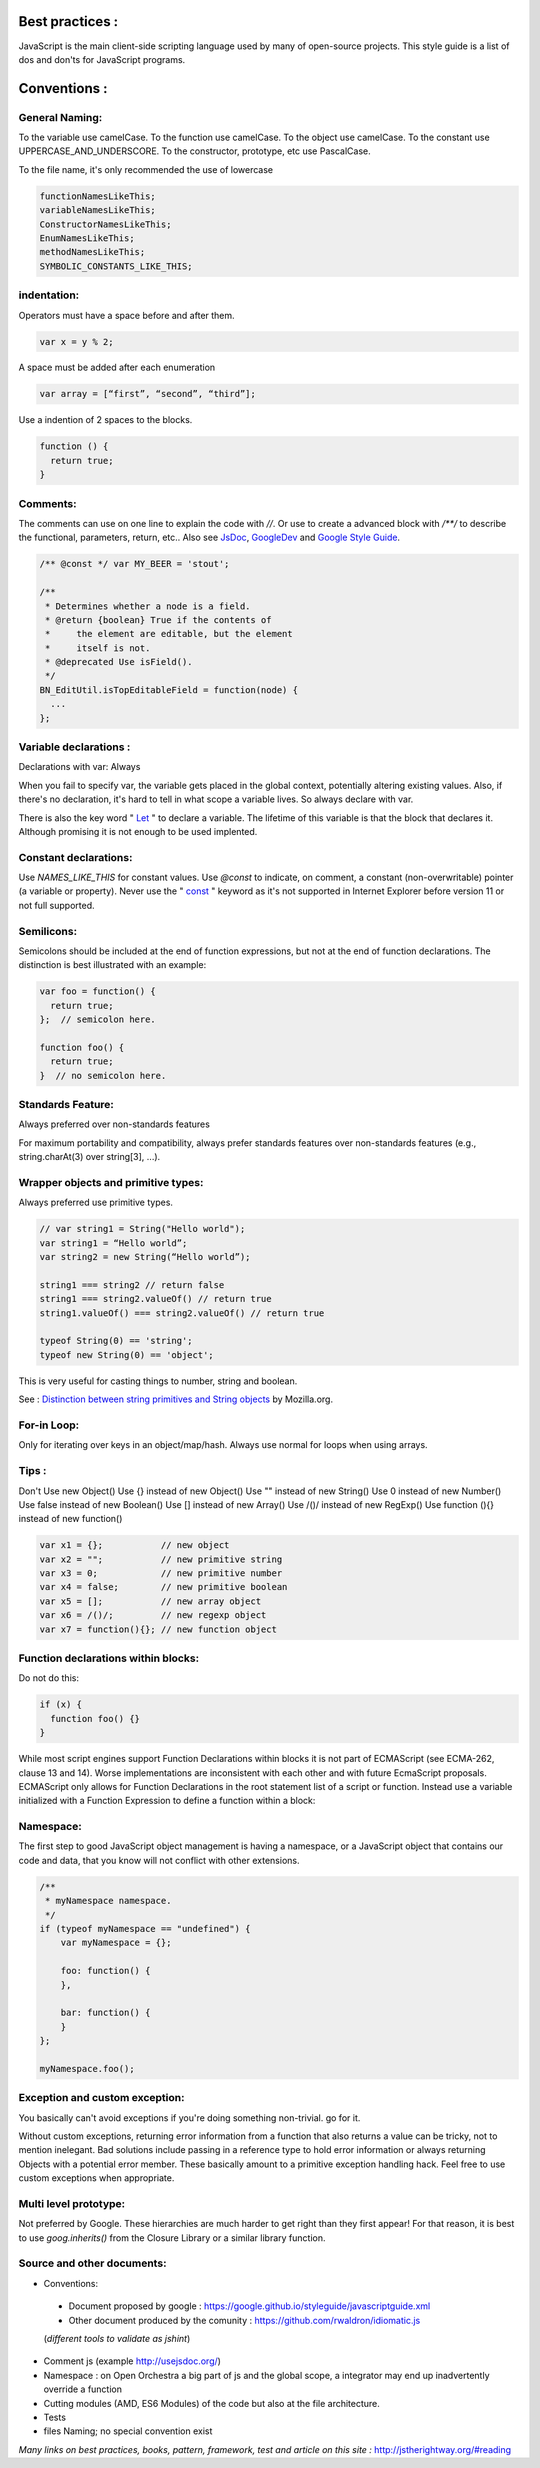 Best practices :
================

JavaScript is the main client-side scripting language used by many of open-source projects. This style guide is a list
of dos and don'ts for JavaScript programs.

Conventions :
=============

General Naming:
---------------

To the variable use camelCase.
To the function use camelCase.
To the object use camelCase.
To the constant use UPPERCASE_AND_UNDERSCORE.
To the constructor, prototype, etc use PascalCase.

To the file name, it's only recommended the use of lowercase

.. code-block:: js

    functionNamesLikeThis;
    variableNamesLikeThis;
    ConstructorNamesLikeThis;
    EnumNamesLikeThis;
    methodNamesLikeThis;
    SYMBOLIC_CONSTANTS_LIKE_THIS;

indentation:
------------

Operators must have a space before and after them.

.. code-block:: js

    var x = y % 2;

A space must be added after each enumeration

.. code-block:: js

    var array = [“first”, “second”, “third”];

Use a indention of 2 spaces to the blocks.

.. code-block:: js

    function () {
      return true;
    }

Comments:
---------

The comments can use on one line to explain the code with `//`.
Or use to create a advanced block with `/**/` to describe the functional, parameters, return, etc.. Also see `JsDoc`_, `GoogleDev`_
and `Google Style Guide`_.

.. code-block:: js

    /** @const */ var MY_BEER = 'stout';

    /**
     * Determines whether a node is a field.
     * @return {boolean} True if the contents of
     *     the element are editable, but the element
     *     itself is not.
     * @deprecated Use isField().
     */
    BN_EditUtil.isTopEditableField = function(node) {
      ...
    };


Variable declarations :
-----------------------

Declarations with var: Always

When you fail to specify var, the variable gets placed in the global context, potentially altering existing values.
Also, if there's no declaration, it's hard to tell in what scope a variable lives. So always declare with var.

There is also the key word " `Let`_ " to declare a variable. The lifetime of this variable is that the block that declares
it. Although promising it is not enough to be used implented.


Constant declarations:
----------------------

Use `NAMES_LIKE_THIS` for constant values.
Use `@const` to indicate, on comment, a constant (non-overwritable) pointer (a variable or property).
Never use the " `const`_ " keyword as it's not supported in Internet Explorer before version 11 or not full supported.


Semilicons:
-----------

Semicolons should be included at the end of function expressions, but not at the end of function declarations.
The distinction is best illustrated with an example:

.. code-block:: js

    var foo = function() {
      return true;
    };  // semicolon here.

    function foo() {
      return true;
    }  // no semicolon here.


Standards Feature:
------------------

Always preferred over non-standards features

For maximum portability and compatibility, always prefer standards features over non-standards features
(e.g., string.charAt(3) over string[3], ...).

Wrapper objects and primitive types:
------------------------------------

Always preferred use primitive types.

.. code-block:: js

    // var string1 = String("Hello world");
    var string1 = “Hello world”;
    var string2 = new String(“Hello world”);

    string1 === string2 // return false
    string1 === string2.valueOf() // return true
    string1.valueOf() === string2.valueOf() // return true

    typeof String(0) == 'string';
    typeof new String(0) == 'object';


This is very useful for casting things to number, string and boolean.

See : `Distinction between string primitives and String objects`_ by Mozilla.org.

For-in Loop:
------------

Only for iterating over keys in an object/map/hash.
Always use normal for loops when using arrays.

.. code-block:: js
    function printArrayForIn(arr) {
      for (var key in arr) {
        print(arr[key]);
      }
    }
    function printArray(arr) {
      var l = arr.length;
      for (var i = 0; i < l; i++) {
        print(arr[i]);
      }
    }

    printArrayForIn([0,1,2,3]);  // This works.
    printArray([0,1,2,3]);       // This works.

    var a = new Array(10);
    printArrayForIn(a);    // This is wrong.
    printArray(a);         // This works.




Tips :
------
Don't Use new Object()
Use {} instead of new Object()
Use "" instead of new String()
Use 0 instead of new Number()
Use false instead of new Boolean()
Use [] instead of new Array()
Use /()/ instead of new RegExp()
Use function (){} instead of new function()

.. code-block:: js

    var x1 = {};           // new object
    var x2 = "";           // new primitive string
    var x3 = 0;            // new primitive number
    var x4 = false;        // new primitive boolean
    var x5 = [];           // new array object
    var x6 = /()/;         // new regexp object
    var x7 = function(){}; // new function object

Function declarations within blocks:
------------------------------------

Do not do this:

.. code-block:: js

    if (x) {
      function foo() {}
    }

While most script engines support Function Declarations within blocks it is not part of ECMAScript
(see ECMA-262, clause 13 and 14). Worse implementations are inconsistent with each other and with future
EcmaScript proposals. ECMAScript only allows for Function Declarations in the root statement list of a script or
function. Instead use a variable initialized with a Function Expression to define a function within a block:

Namespace:
----------

The first step to good JavaScript object management is having a namespace, or a JavaScript object that contains our
code and data, that you know will not conflict with other extensions.

.. code-block:: js

    /**
     * myNamespace namespace.
     */
    if (typeof myNamespace == "undefined") {
        var myNamespace = {};

        foo: function() {
        },

        bar: function() {
        }
    };

    myNamespace.foo();


Exception and custom exception:
-------------------------------

You basically can't avoid exceptions if you're doing something non-trivial. go for it.

Without custom exceptions, returning error information from a function that also returns a value can be tricky,
not to mention inelegant. Bad solutions include passing in a reference type to hold error information or always
returning Objects with a potential error member. These basically amount to a primitive exception handling hack.
Feel free to use custom exceptions when appropriate.

Multi level prototype:
----------------------

Not preferred by Google.
These hierarchies are much harder to get right than they first appear!
For that reason, it is best to use `goog.inherits()` from the Closure Library or a similar library function.


Source and other documents:
---------------------------

- Conventions:
 - Document proposed by google : https://google.github.io/styleguide/javascriptguide.xml
 - Other document produced by the comunity : https://github.com/rwaldron/idiomatic.js
 (*different tools to validate as jshint*)

- Comment js (example http://usejsdoc.org/)
- Namespace : on Open Orchestra a big part of js and the global scope, a integrator may end up inadvertently
  override a function
- Cutting modules (AMD, ES6 Modules) of the code but also at the file architecture.
- Tests
- files Naming; no special convention exist

*Many links on best practices, books, pattern, framework, test and article on this site :*
http://jstherightway.org/#reading



.. _Distinction between string primitives and String objects: https://developer.mozilla.org/en-US/docs/Web/JavaScript/Reference/Global_Objects/String?redirectlocale=en-US&redirectslug=JavaScript/Reference/Global_Objects/String#Distinction_between_string_primitives_and_String_objects
.. _Google Style Guide: https://google.github.io/styleguide/javascriptguide.xml?showone=Comments#Comments
.. _GoogleDev: https://developers.google.com/closure/compiler/docs/js-for-compiler?hl=en
.. _const: http://caniuse.com/#feat=const
.. _Let: http://caniuse.com/#feat=let
.. _JsDoc: http://usejsdoc.org/
